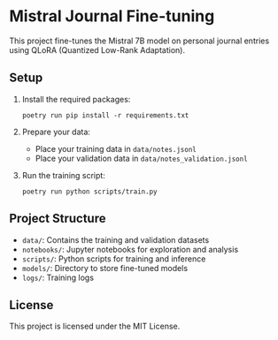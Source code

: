 * Mistral Journal Fine-tuning
:PROPERTIES:
:CUSTOM_ID: mistral-journal-fine-tuning
:END:
This project fine-tunes the Mistral 7B model on personal journal entries
using QLoRA (Quantized Low-Rank Adaptation).

** Setup
:PROPERTIES:
:CUSTOM_ID: setup
:END:
1. Install the required packages:

   #+begin_src shell
   poetry run pip install -r requirements.txt
   #+end_src

2. Prepare your data:

   - Place your training data in =data/notes.jsonl=
   - Place your validation data in =data/notes_validation.jsonl=

3. Run the training script:

   #+begin_src shell 
   poetry run python scripts/train.py
   #+end_src

** Project Structure
:PROPERTIES:
:CUSTOM_ID: project-structure
:END:
- =data/=: Contains the training and validation datasets
- =notebooks/=: Jupyter notebooks for exploration and analysis
- =scripts/=: Python scripts for training and inference
- =models/=: Directory to store fine-tuned models
- =logs/=: Training logs

** License
:PROPERTIES:
:CUSTOM_ID: license
:END:
This project is licensed under the MIT License.
